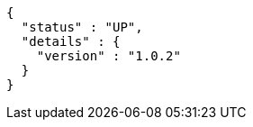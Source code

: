 [source,options="nowrap"]
----
{
  "status" : "UP",
  "details" : {
    "version" : "1.0.2"
  }
}
----